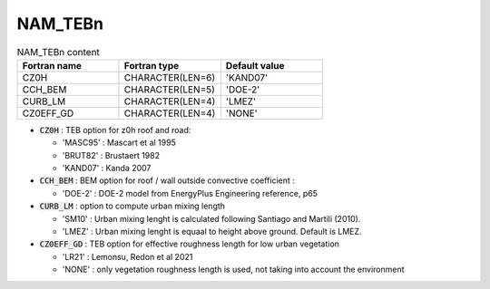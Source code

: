 .. _nam_tebn:

NAM_TEBn
----------------------------------------------------------------------------- 

.. csv-table:: NAM_TEBn content
   :header: "Fortran name", "Fortran type", "Default value"
   :widths: 30, 30, 30
   
   "CZ0H", "CHARACTER(LEN=6)", "'KAND07'"
   "CCH_BEM", "CHARACTER(LEN=5)", "'DOE-2'"
   "CURB_LM", "CHARACTER(LEN=4)", "'LMEZ'"
   "CZ0EFF_GD", "CHARACTER(LEN=4)", "'NONE'"
   
* :code:`CZ0H` : TEB option for z0h roof and road:

  * 'MASC95' : Mascart et al 1995
  * 'BRUT82' : Brustaert 1982
  * 'KAND07' : Kanda 2007

* :code:`CCH_BEM` : BEM option for roof / wall outside convective coefficient :

  * 'DOE-2' : DOE-2 model from EnergyPlus Engineering reference, p65

* :code:`CURB_LM` : option to compute urban mixing length

  * 'SM10' : Urban mixing lenght is calculated following Santiago and Martili (2010).
  * 'LMEZ' : Urban mixing lenght is equaal to height above ground. Default is LMEZ.

* :code:`CZ0EFF_GD` : TEB option for effective roughness length for low urban vegetation
  
  * 'LR21' : Lemonsu, Redon et al 2021
  * 'NONE' : only vegetation roughness length is used, not taking into account the environment   
